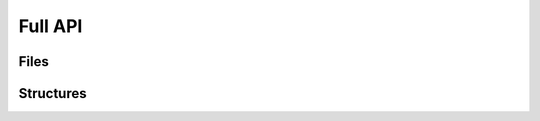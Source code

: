 Full API
--------

Files
~~~~~

.. toctree ::
	api/pdb
	api/pdb2pdbdict
	api/pdbdict2pdb
	api/pdbdict2pdbstring
	api/pdbstring2pdbdict
	api/utilities
	api/xyz
	api/xyz2xyzdict
	api/xyzdict2xyz
	api/xyzdict2xyzstring
	api/xyzstring2xyzdict


Structures
~~~~~~~~~~

.. toctree ::
	api/atoms
	api/chains
	api/exceptions
	api/models
	api/molecules

